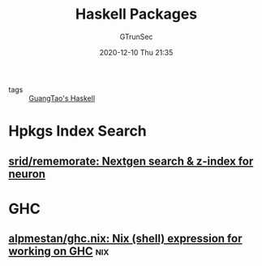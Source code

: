 #+TITLE: Haskell Packages
#+AUTHOR: GTrunSec
#+EMAIL: gtrunsec@hardenedlinux.org
#+DATE: 2020-12-10 Thu 21:35


#+OPTIONS:   H:3 num:t toc:t \n:nil @:t ::t |:t ^:nil -:t f:t *:t <:t


- tags :: [[file:guangtao's_haskell.org][GuangTao's Haskell]]


* Hpkgs Index Search
** [[https://github.com/srid/rememorate][srid/rememorate: Nextgen search & z-index for neuron]]

* GHC

** [[https://github.com/alpmestan/ghc.nix][alpmestan/ghc.nix: Nix (shell) expression for working on GHC]] :nix:
